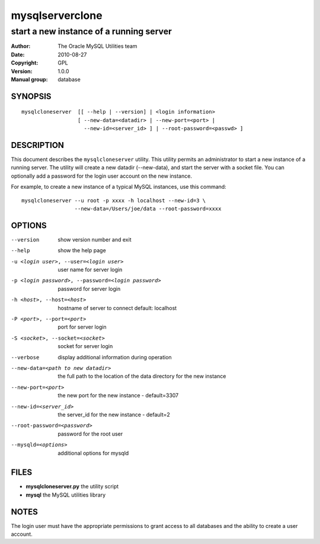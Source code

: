 ==================
 mysqlserverclone
==================

----------------------------------------
start a new instance of a running server
----------------------------------------

:Author: The Oracle MySQL Utilities team
:Date: 2010-08-27
:Copyright: GPL
:Version: 1.0.0
:Manual group: database 

SYNOPSIS
========

::

 mysqlcloneserver  [[ --help | --version] | <login information>
                   [ --new-data=<datadir> | --new-port=<port> |
                     --new-id=<server_id> ] | --root-password=<passwd> ]

DESCRIPTION
===========

This document describes the ``mysqlcloneserver`` utility. This utility
permits an administrator to start a new instance of a running server.
The utility will create a new datadir (--new-data), and start the
server with a socket file. You can optionally add a password for the
login user account on the new instance.

For example, to create a new instance of a typical MySQL instances,
use this command:

::

 mysqlcloneserver --u root -p xxxx -h localhost --new-id=3 \
                  --new-data=/Users/joe/data --root-password=xxxx  

OPTIONS
=======

--version             show version number and exit

--help                show the help page       

-u <login user>, --user=<login user>
                      user name for server login

-p <login password>, --password=<login password>
                      password for server login

-h <host>, --host=<host>
                      hostname of server to connect default: localhost

-P <port>, --port=<port>
                      port for server login

-S <socket>, --socket=<socket>
                      socket for server login

--verbose             display additional information during operation

--new-data=<path to new datadir>
                      the full path to the location of the data directory for
                      the new instance

--new-port=<port>     the new port for the new instance - default=3307

--new-id=<server_id>  the server_id for the new instance - default=2

--root-password=<password>
                      password for the root user

--mysqld=<options>    additional options for mysqld

FILES
=====

- **mysqlcloneserver.py**  the utility script

- **mysql**                the MySQL utilities library

NOTES
=====

The login user must have the appropriate permissions to grant access to all
databases and the ability to create a user account.
